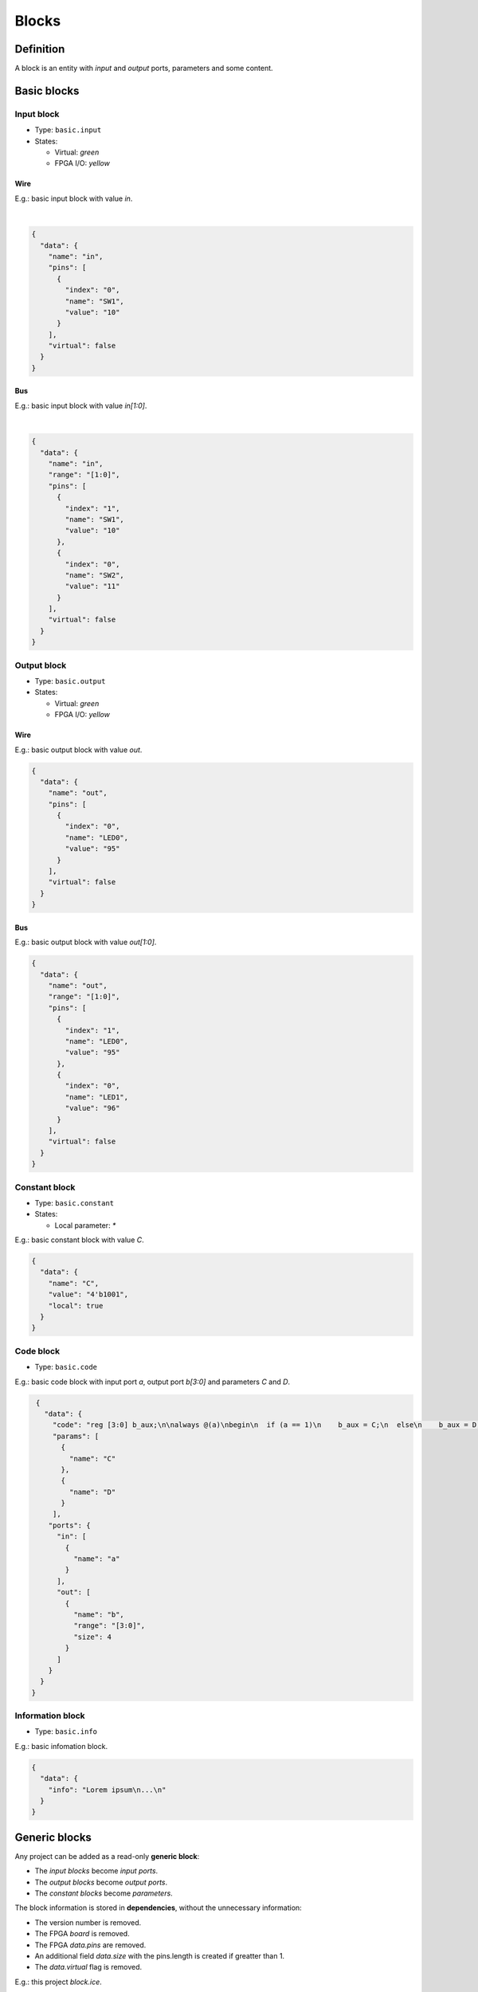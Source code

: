 .. sec-blocks

Blocks
======

Definition
----------

A block is an entity with *input* and *output* ports, parameters and some content.

  .. image:: ../resources/images/blocks/definition.png

Basic blocks
------------

Input block
```````````

* Type: ``basic.input``
* States:

  * Virtual: *green*
  * FPGA I/O: *yellow*

Wire
~~~~

E.g.: basic input block with value *in*.

.. image:: ../resources/images/blocks/basic-input.png

|

.. code-block:: json

   {
     "data": {
       "name": "in",
       "pins": [
         {
           "index": "0",
           "name": "SW1",
           "value": "10"
         }
       ],
       "virtual": false
     }
   }

Bus
~~~

E.g.: basic input block with value *in[1:0]*.

.. image:: ../resources/images/blocks/basic-input-bus.png

|

.. code-block:: json

    {
      "data": {
        "name": "in",
        "range": "[1:0]",
        "pins": [
          {
            "index": "1",
            "name": "SW1",
            "value": "10"
          },
          {
            "index": "0",
            "name": "SW2",
            "value": "11"
          }
        ],
        "virtual": false
      }
    }

Output block
````````````

* Type: ``basic.output``
* States:

  * Virtual: *green*
  * FPGA I/O: *yellow*

Wire
~~~~

E.g.: basic output block with value *out*.

.. image:: ../resources/images/blocks/basic-output.png

.. code-block:: json

   {
     "data": {
       "name": "out",
       "pins": [
         {
           "index": "0",
           "name": "LED0",
           "value": "95"
         }
       ],
       "virtual": false
     }
   }

Bus
~~~

E.g.: basic output block with value *out[1:0]*.

.. image:: ../resources/images/blocks/basic-output-bus.png

.. code-block:: json

    {
      "data": {
        "name": "out",
        "range": "[1:0]",
        "pins": [
          {
            "index": "1",
            "name": "LED0",
            "value": "95"
          },
          {
            "index": "0",
            "name": "LED1",
            "value": "96"
          }
        ],
        "virtual": false
      }
    }

Constant block
``````````````

* Type: ``basic.constant``
* States:

  * Local parameter: *\**

E.g.: basic constant block with value *C*.

.. image:: ../resources/images/blocks/basic-constant.png

.. code-block:: json

   {
     "data": {
       "name": "C",
       "value": "4'b1001",
       "local": true
     }
   }

Code block
``````````

* Type: ``basic.code``

E.g.: basic code block with input port *a*, output port *b[3:0]* and parameters *C* and *D*.

.. image:: ../resources/images/blocks/basic-code.png

.. code-block:: json

   {
     "data": {
       "code": "reg [3:0] b_aux;\n\nalways @(a)\nbegin\n  if (a == 1)\n    b_aux = C;\n  else\n    b_aux = D;\nend\n\nassign b = b_aux;\n",
       "params": [
         {
           "name": "C"
         },
         {
           "name": "D"
         }
       ],
      "ports": {
        "in": [
          {
            "name": "a"
          }
        ],
        "out": [
          {
            "name": "b",
            "range": "[3:0]",
            "size": 4
          }
        ]
      }
    }
  }

Information block
`````````````````

* Type: ``basic.info``

E.g.: basic infomation block.

.. image:: ../resources/images/blocks/basic-information.png

.. code-block:: json

   {
     "data": {
       "info": "Lorem ipsum\n...\n"
     }
   }

Generic blocks
--------------

Any project can be added as a read-only **generic block**:

* The *input blocks* become *input ports*.
* The *output blocks* become *output ports*.
* The *constant blocks* become *parameters*.

The block information is stored in **dependencies**, without the unnecessary information:

* The version number is removed.
* The FPGA *board* is removed.
* The FPGA *data.pins* are removed.
* An additional field *data.size* with the pins.length is created if greatter than 1.
* The *data.virtual* flag is removed.

E.g.: this project *block.ice*.

.. image:: ../resources/images/blocks/generic-project.png

becomes this block:

.. image:: ../resources/images/blocks/generic-block.png

.. container:: toggle

    .. container:: header

        **Show/Hide code**

    |

    .. literalinclude:: ../resources/samples/block.ice
       :language: json

|
